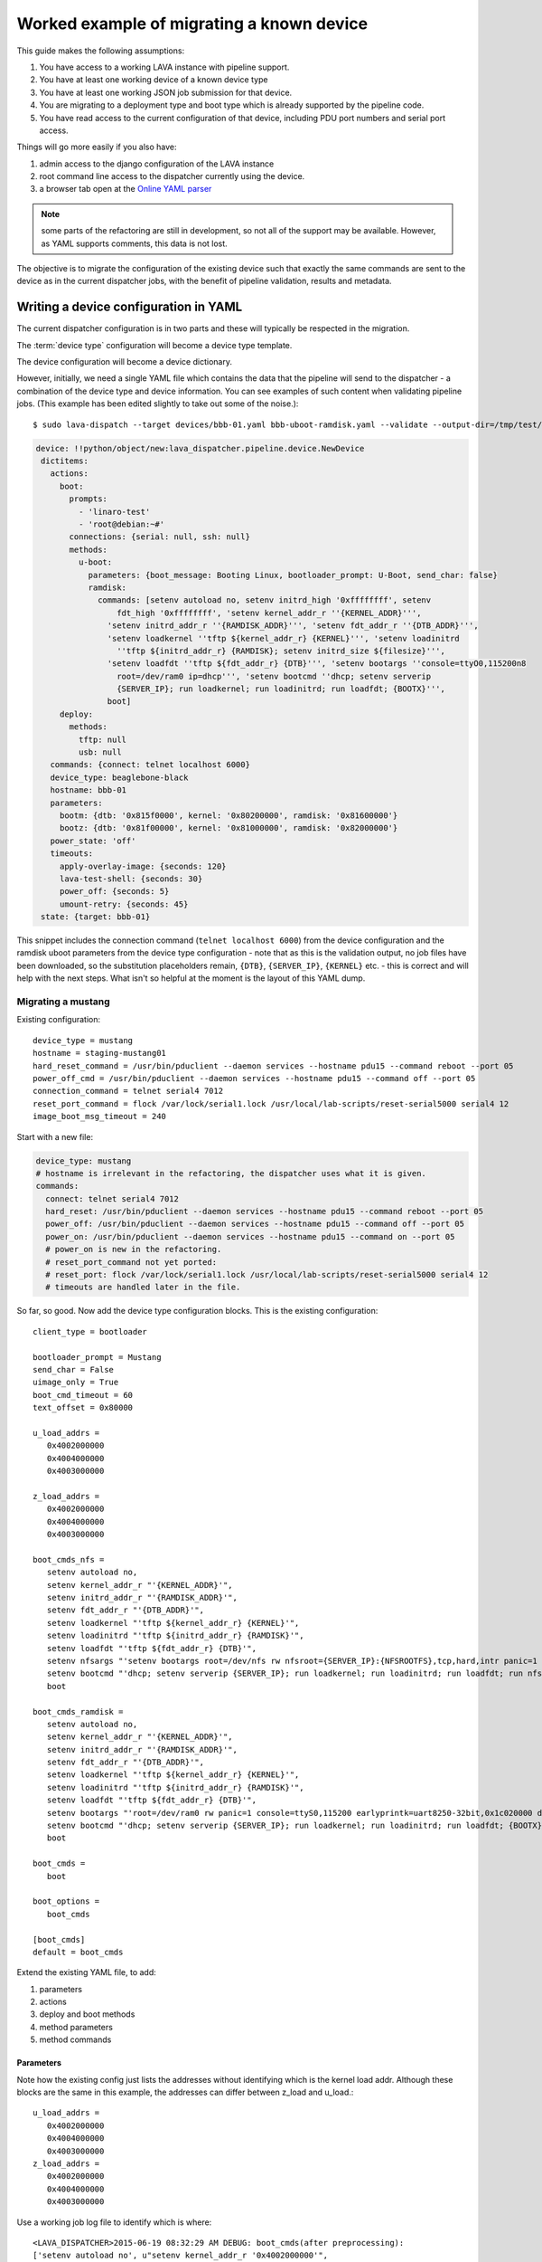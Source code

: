 .. _migrating_known_device_example:

Worked example of migrating a known device
##########################################

This guide makes the following assumptions:

#. You have access to a working LAVA instance with pipeline support.
#. You have at least one working device of a known device type
#. You have at least one working JSON job submission for that device.
#. You are migrating to a deployment type and boot type which is
   already supported by the pipeline code.
#. You have read access to the current configuration of that device,
   including PDU port numbers and serial port access.

Things will go more easily if you also have:

#. admin access to the django configuration of the LAVA instance
#. root command line access to the dispatcher currently using the device.
#. a browser tab open at the `Online YAML parser <http://yaml-online-parser.appspot.com/?yaml=>`_

.. note:: some parts of the refactoring are still in development, so
   not all of the support may be available. However, as YAML supports
   comments, this data is not lost.

The objective is to migrate the configuration of the existing device
such that exactly the same commands are sent to the device as in the
current dispatcher jobs, with the benefit of pipeline validation, results
and metadata.

.. _writing_device_config_yaml:

Writing a device configuration in YAML
**************************************

The current dispatcher configuration is in two parts and these will
typically be respected in the migration.

The :term:`device type` configuration will become a device type template.

The device configuration will become a device dictionary.

However, initially, we need a single YAML file which contains the data
that the pipeline will send to the dispatcher - a combination of the
device type and device information. You can see examples of such content
when validating pipeline jobs. (This example has been edited slightly to
take out some of the noise.)::

 $ sudo lava-dispatch --target devices/bbb-01.yaml bbb-uboot-ramdisk.yaml --validate --output-dir=/tmp/test/

.. code-block:: yaml

 device: !!python/object/new:lava_dispatcher.pipeline.device.NewDevice
  dictitems:
    actions:
      boot:
        prompts:
          - 'linaro-test'
          - 'root@debian:~#'
        connections: {serial: null, ssh: null}
        methods:
          u-boot:
            parameters: {boot_message: Booting Linux, bootloader_prompt: U-Boot, send_char: false}
            ramdisk:
              commands: [setenv autoload no, setenv initrd_high '0xffffffff', setenv
                  fdt_high '0xffffffff', 'setenv kernel_addr_r ''{KERNEL_ADDR}''',
                'setenv initrd_addr_r ''{RAMDISK_ADDR}''', 'setenv fdt_addr_r ''{DTB_ADDR}''',
                'setenv loadkernel ''tftp ${kernel_addr_r} {KERNEL}''', 'setenv loadinitrd
                  ''tftp ${initrd_addr_r} {RAMDISK}; setenv initrd_size ${filesize}''',
                'setenv loadfdt ''tftp ${fdt_addr_r} {DTB}''', 'setenv bootargs ''console=ttyO0,115200n8
                  root=/dev/ram0 ip=dhcp''', 'setenv bootcmd ''dhcp; setenv serverip
                  {SERVER_IP}; run loadkernel; run loadinitrd; run loadfdt; {BOOTX}''',
                boot]
      deploy:
        methods:
          tftp: null
          usb: null
    commands: {connect: telnet localhost 6000}
    device_type: beaglebone-black
    hostname: bbb-01
    parameters:
      bootm: {dtb: '0x815f0000', kernel: '0x80200000', ramdisk: '0x81600000'}
      bootz: {dtb: '0x81f00000', kernel: '0x81000000', ramdisk: '0x82000000'}
    power_state: 'off'
    timeouts:
      apply-overlay-image: {seconds: 120}
      lava-test-shell: {seconds: 30}
      power_off: {seconds: 5}
      umount-retry: {seconds: 45}
  state: {target: bbb-01}

This snippet includes the connection command (``telnet localhost 6000``)
from the device configuration and the ramdisk uboot parameters from the
device type configuration - note that as this is the validation output,
no job files have been downloaded, so the substitution placeholders remain,
``{DTB}``, ``{SERVER_IP}``, ``{KERNEL}`` etc. - this is correct and will
help with the next steps. What isn't so helpful at the moment is the
layout of this YAML dump.

.. _migrating_mustang:

Migrating a mustang
===================

Existing configuration::

 device_type = mustang
 hostname = staging-mustang01
 hard_reset_command = /usr/bin/pduclient --daemon services --hostname pdu15 --command reboot --port 05
 power_off_cmd = /usr/bin/pduclient --daemon services --hostname pdu15 --command off --port 05
 connection_command = telnet serial4 7012
 reset_port_command = flock /var/lock/serial1.lock /usr/local/lab-scripts/reset-serial5000 serial4 12
 image_boot_msg_timeout = 240

Start with a new file:

.. code-block:: yaml

 device_type: mustang
 # hostname is irrelevant in the refactoring, the dispatcher uses what it is given.
 commands:
   connect: telnet serial4 7012
   hard_reset: /usr/bin/pduclient --daemon services --hostname pdu15 --command reboot --port 05
   power_off: /usr/bin/pduclient --daemon services --hostname pdu15 --command off --port 05
   power_on: /usr/bin/pduclient --daemon services --hostname pdu15 --command on --port 05
   # power_on is new in the refactoring.
   # reset_port_command not yet ported:
   # reset_port: flock /var/lock/serial1.lock /usr/local/lab-scripts/reset-serial5000 serial4 12
   # timeouts are handled later in the file.

So far, so good. Now add the device type configuration blocks. This is the
existing configuration::

 client_type = bootloader

 bootloader_prompt = Mustang
 send_char = False
 uimage_only = True
 boot_cmd_timeout = 60
 text_offset = 0x80000

 u_load_addrs =
    0x4002000000
    0x4004000000
    0x4003000000

 z_load_addrs =
    0x4002000000
    0x4004000000
    0x4003000000

 boot_cmds_nfs =
    setenv autoload no,
    setenv kernel_addr_r "'{KERNEL_ADDR}'",
    setenv initrd_addr_r "'{RAMDISK_ADDR}'",
    setenv fdt_addr_r "'{DTB_ADDR}'",
    setenv loadkernel "'tftp ${kernel_addr_r} {KERNEL}'",
    setenv loadinitrd "'tftp ${initrd_addr_r} {RAMDISK}'",
    setenv loadfdt "'tftp ${fdt_addr_r} {DTB}'",
    setenv nfsargs "'setenv bootargs root=/dev/nfs rw nfsroot={SERVER_IP}:{NFSROOTFS},tcp,hard,intr panic=1 console=ttyS0,115200 earlyprintk=uart8250-32bit,0x1c020000 debug ip=dhcp'",
    setenv bootcmd "'dhcp; setenv serverip {SERVER_IP}; run loadkernel; run loadinitrd; run loadfdt; run nfsargs; {BOOTX}'",
    boot

 boot_cmds_ramdisk =
    setenv autoload no,
    setenv kernel_addr_r "'{KERNEL_ADDR}'",
    setenv initrd_addr_r "'{RAMDISK_ADDR}'",
    setenv fdt_addr_r "'{DTB_ADDR}'",
    setenv loadkernel "'tftp ${kernel_addr_r} {KERNEL}'",
    setenv loadinitrd "'tftp ${initrd_addr_r} {RAMDISK}'",
    setenv loadfdt "'tftp ${fdt_addr_r} {DTB}'",
    setenv bootargs "'root=/dev/ram0 rw panic=1 console=ttyS0,115200 earlyprintk=uart8250-32bit,0x1c020000 debug ip=dhcp'",
    setenv bootcmd "'dhcp; setenv serverip {SERVER_IP}; run loadkernel; run loadinitrd; run loadfdt; {BOOTX}'",
    boot

 boot_cmds =
    boot

 boot_options =
    boot_cmds

 [boot_cmds]
 default = boot_cmds

Extend the existing YAML file, to add:

#. parameters
#. actions
#. deploy and boot methods
#. method parameters
#. method commands

Parameters
----------

Note how the existing config just lists the addresses without identifying
which is the kernel load addr. Although these blocks are the same in this
example, the addresses can differ between z_load and u_load.::

 u_load_addrs =
    0x4002000000
    0x4004000000
    0x4003000000
 z_load_addrs =
    0x4002000000
    0x4004000000
    0x4003000000

Use a working job log file to identify which is where::

  <LAVA_DISPATCHER>2015-06-19 08:32:29 AM DEBUG: boot_cmds(after preprocessing):
  ['setenv autoload no', u"setenv kernel_addr_r '0x4002000000'",
  u"setenv initrd_addr_r '0x4004000000'",
  u"setenv fdt_addr_r '0x4003000000'",
  u"setenv loadkernel 'tftp ${kernel_addr_r} tmplv_wQe/uImage_1.11'",
  "setenv loadinitrd 'tftp ${initrd_addr_r} {RAMDISK}'",
  u"setenv loadfdt 'tftp ${fdt_addr_r} tmplv_wQe/mustang.dtb_1.11'",
  u"setenv nfsargs 'setenv bootargs root=/dev/nfs rw
  nfsroot=10.3.2.1:/var/lib/lava/dispatcher/tmp/tmplv_wQe/tmprhrAXO,tcp,hard,intr
  panic=1 console=ttyS0,115200 earlyprintk=uart8250-32bit,0x1c020000 debug ip=dhcp'",
  u"setenv bootcmd 'dhcp; setenv serverip 10.3.2.1; run loadkernel;
  run loadinitrd; run loadfdt; run nfsargs; bootm ${kernel_addr_r} - ${fdt_addr_r}'", 'boot']

Note here that the action job uses ``bootm``, so it is ``bootm`` parameters
we need to specify.

.. code-block:: yaml

 parameters:
   bootm:
     kernel: '0x4002000000'
     ramdisk: '0x4004000000'
     dtb: '0x4003000000'

Only add ``bootz`` support if you know that the U-Boot ``bootz`` command
is present in the U-Boot version on the board and that it works with zImage
kernels. The eventual templates will exist on the server and can be used
to declare the detailed device support so that test writers know in advance
what kind of images the device can use.

Actions
-------

For this example, the deployment method is relatively simple - you can
see from the working job that it is using ``tftp`` to deploy.

.. code-block:: yaml

 actions:
   deploy:
     methods:
     - tftp

**Always** check your YAML syntax. The YAML parser can provide links to
small snippets of YAML,
`like the one above <http://yaml-online-parser.appspot.com/?yaml=actions%3A%0A++deploy%3A%0A++++methods%3A%0A++++-+tftp%0A&type=json>`_

The boot support is where things become more detailed.

.. code-block:: yaml

    boot:
     prompts:
       - 'linaro-test'
       - 'root@debian:~#'
     methods:
       u-boot:
         parameters:
           bootloader_prompt: Mustang
           boot_message: Starting kernel

The bootloader prompt (at this stage) comes from the device type
configuration. The boot message will later be supportable as image-specific.
For now, you need whatever values work with the current state of the
device. The ``boot_message`` is a string emitted during the boot which
denotes a successful attempt to boot. There is no need to quote the string
unless it contains an illegal character in YAML like a colon.

Next are the commands for the deployment method itself:

.. code-block:: yaml

 nfs:
   commands:
   - setenv autoload no
   - setenv kernel_addr_r '{KERNEL_ADDR}'
   - setenv initrd_addr_r '{RAMDISK_ADDR}'
   - setenv fdt_addr_r '{DTB_ADDR}'
   - setenv loadkernel 'tftp ${kernel_addr_r} {KERNEL}'
   - setenv loadinitrd 'tftp ${initrd_addr_r} {RAMDISK}'
   - setenv loadfdt 'tftp ${fdt_addr_r} {DTB}'
   - "setenv nfsargs 'setenv bootargs root=/dev/nfs rw nfsroot={SERVER_IP}:{NFSROOTFS},tcp,hard,intr panic=1 console=ttyS0,115200 earlyprintk=uart8250-32bit,0x1c020000 debug ip=dhcp'"
   - setenv bootcmd 'dhcp; setenv serverip {SERVER_IP}; run loadkernel; run loadinitrd; run loadfdt; run nfsargs; {BOOTX}'
   - boot

These are retained with only formatting changes - after all, these are
what the device needs to be able to boot.

#. Remove trailing commas (remnants of the old config)
#. Remove one level of quote marks **unless** the command embeds a colon
   (e.g. NFS), in which case the **whole line** is quoted.
#. Make each line part of a list by prefixing with a hyphen and a space.

Timeouts
--------

A process of trial and error will illuminate which timeouts are
appropriate to set at this level.

.. code-block:: yaml

 timeouts:
   power_off:
     seconds: 5

Complete device YAML
====================

Untested at this point, but this is the start of the integration.

.. code-block:: yaml

 device_type: mustang
 # hostname is irrelevant in the refactoring, the dispatcher uses what it is given.
 commands:
   connect: telnet serial4 7012
   hard_reset: /usr/bin/pduclient --daemon services --hostname pdu15 --command reboot --port 05
   power_off: /usr/bin/pduclient --daemon services --hostname pdu15 --command off --port 05
   power_on: /usr/bin/pduclient --daemon services --hostname pdu15 --command on --port 05
   # power_on is new in the refactoring.
   # reset_port_command not yet ported:
   # reset_port: flock /var/lock/serial1.lock /usr/local/lab-scripts/reset-serial5000 serial4 12
   # timeouts are handled later in the file.
 parameters:
   bootm:
     kernel: '0x4002000000'
     ramdisk: '0x4004000000'
     dtb: '0x4003000000'
 actions:
   deploy:
     methods:
     - tftp
   boot:
     prompts:
       - 'linaro-test'
       - 'root@debian:~#'
     methods:
       u-boot:
         parameters:
           bootloader_prompt: Mustang
           boot_message: Starting kernel
         nfs:
           commands:
           - setenv autoload no
           - setenv kernel_addr_r '{KERNEL_ADDR}'
           - setenv initrd_addr_r '{RAMDISK_ADDR}'
           - setenv fdt_addr_r '{DTB_ADDR}'
           - setenv loadkernel 'tftp ${kernel_addr_r} {KERNEL}'
           - setenv loadinitrd 'tftp ${initrd_addr_r} {RAMDISK}'
           - setenv loadfdt 'tftp ${fdt_addr_r} {DTB}'
           - "setenv nfsargs 'setenv bootargs root=/dev/nfs rw nfsroot={SERVER_IP}:{NFSROOTFS},tcp,hard,intr panic=1 console=ttyS0,115200 earlyprintk=uart8250-32bit,0x1c020000 debug ip=dhcp'"
           - setenv bootcmd 'dhcp; setenv serverip {SERVER_IP}; run loadkernel; run loadinitrd; run loadfdt; run nfsargs; {BOOTX}'
           - boot

 timeouts:
   power_off:
     seconds: 5

.. _writing_job_submission_yaml:

Writing a job submission in YAML
********************************

.. warning:: Do **not** be tempted into writing a script to convert
   the JSON to YAML. You need to understand what the job is doing and
   why. e.g. the original job gives no clue that ``U-Boot`` is involved
   nor that the required ``U-Boot`` parameters for this job are ``bootm``
   and not ``bootz``. Any such attempts would re-introduce assumptions
   that the refactoring is deliberately removing. Just because a file
   has a particular name or suffix does not mean that the job can make
   any safe assumptions about the content of that file.

Migrating a job for the mustang
===============================

Existing JSON::

 {
    "actions": [
        {
            "command": "deploy_linaro_kernel",
            "metadata": {
                "distribution": "debian"
            },
            "parameters": {
                "dtb": "http://images-internal/mustang/mustang.dtb_1.11",
                "kernel": "http://images-internal/mustang/uImage_1.11",
                "login_prompt": "login:",
                "nfsrootfs": "https://people.linaro.org/~neil.williams/arm64/debian-jessie-arm64-rootfs.tar.gz",
                "target_type": "ubuntu",
                "username": "root"
            }
        },
        {
            "command": "boot_linaro_image"
        },
        {
            "command": "lava_test_shell",
            "parameters": {
                "testdef_repos": [
                    {
                        "git-repo": "https://git.linaro.org/people/neil.williams/temp-functional-tests.git",
                        "testdef": "singlenode/singlenode03.yaml"
                    }
                ],
                "timeout": 900
            }
        },
        {
            "command": "submit_results",
            "parameters": {
                "server": "https://staging.validation.linaro.org/RPC2",
                "stream": "/anonymous/lava-functional-tests/"
            }
        }
    ],
    "device_type": "mustang",
    "job_name": "mustang-singlenode-jessie",
    "timeout": 900
 }

Identifying the elements of the job
-----------------------------------

Forget the ``deploy_linaro_kernel``, this is a deployment of a kernel,
a DTB and an NFS root filesystem.

Start with the top level structures:

.. code-block:: yaml

 device_type: mustang
 job_name: mustang-singlenode-jessie
 timeouts:
   job:
     minutes: 15

``device_type`` isn't stricly necessary at this point but it will become
necessary once this job is able to be submitted via the server rather than
directly to the dispatcher.

Now identify the actions - a single deploy, a single boot and a single test.

Deploy
^^^^^^

.. code-block:: yaml

 actions:
   - deploy:
       to: tftp
       kernel: http://images-internal/mustang/uImage_1.11
       nfsrootfs: https://people.linaro.org/~neil.williams/arm64/debian-jessie-arm64-rootfs.tar.gz
       dtb: http://images-internal/mustang/mustang.dtb_1.11
       os: debian

Boot
^^^^

Note that ``boot`` has the details of the autologin which will occur
at the end of the boot action.

.. code-block:: yaml

   - boot:
     prompts:
       - 'linaro-test'
       - 'root@debian:~#'
     method: u-boot
     commands: nfs
     type: bootm
     auto_login:
       login_prompt: "login:"
       username: root

Test
^^^^

Note how the test action can have a name and the test definition can also
have  a name, separate from the content of the YAML file.

.. code-block:: yaml

   - test:
     timeout:
       minutes: 5
     name: singlenode-mustang-demo
     definitions:
       - repository: https://git.linaro.org/people/neil.williams/temp-functional-tests.git
         from: git
         path: singlenode/singlenode03.yaml
         name: singlenode-advanced

Complete YAML submission
========================

.. code-block:: yaml

 device_type: mustang
 job_name: mustang-singlenode-jessie
 timeouts:
   job:
     minutes: 15
 actions:
   - deploy:
       to: tftp
       kernel: http://images-internal/mustang/uImage_1.11
       nfsrootfs: https://people.linaro.org/~neil.williams/arm64/debian-jessie-arm64-rootfs.tar.gz
       dtb: http://images-internal/mustang/mustang.dtb_1.11
       os: debian
   - boot:
     prompts:
       - 'linaro-test'
       - 'root@debian:~#'
     method: u-boot
     commands: nfs
     type: bootm
     auto_login:
       login_prompt: "login:"
       username: root
   - test:
     timeout:
       minutes: 5
     name: singlenode-mustang-demo
     definitions:
       - repository: https://git.linaro.org/people/neil.williams/temp-functional-tests.git
         from: git
         path: singlenode/singlenode03.yaml
         name: singlenode-advanced

Writing a device type template
******************************

The purpose of a template is to move as much common data out of each
individual template and into the base template for sharing of code.
Where parameters differ (e.g. the console port), these are supplied
as variables. The device dictionary then only needs to supply information
which is specific to that one device - usually including the serial
connection command and the power commands.

The first point of reference with a new template is the ``lava-server``
`base.yaml <https://git.linaro.org/lava/lava-server.git/blob_plain/HEAD:/etc/dispatcher-config/device-types/base.yaml>`_
template and existing examples (e.g. `beaglebone-black
<https://git.linaro.org/lava/lava-server.git/blob_plain/HEAD:/etc/dispatcher-config/device-types/beaglebone-black.yaml>`_)
- templates live on the server, are populated with data from
the database and the resulting YAML is sent to the dispatcher.

Starting a new device type template
===================================

For example, a new mustang template starts as::

 {% extends 'base.jinja2' %}
 {% block body %}

 device_type: mustang

 {% endblock %}

The content of the template is a YAML file based directly on the working
device YAML above. Where there are values, these are provided with defaults
matching the currently working values. Where there are common blocks of
code in ``base.yaml``, these are pulled in using Jinja2 templates. The
``commands`` block itself is left to the device dictionary (and picked
up by ``base.yaml``).

``ramdisk`` and ``nfs`` are particularly common deployment methods, so
the majority of the commands are already available in ``base.yaml``.
These commands use ``{{ console_device }}`` and ``{{ baud_rate }}``,
which need to be defined with defaults:

.. code-block:: jinja

 {% set console_device = console_device | default('ttyS0') %}
 {% set baud_rate = baud_rate | default(115200) %}

  parameters:
    bootm:
     kernel: '{{ bootm_kernel_addr|default('0x4002000000') }}'
     ramdisk: '{{ bootm_ramdisk_addr|default('0x4004000000') }}'
     dtb: '{{ bootm_dtb_addr|default('0x4003000000') }}'

The actions are determined by the available support for this device,
initially, templates can simply support the initial working configuration,
more support can be added later.

.. code-block:: jinja

  actions:
    deploy:
      methods:
        tftp

  boot:
    prompts:
      - 'linaro-test'
      - 'root@debian:~#'
    methods:
      u-boot:
        parameters:
          bootloader_prompt: {{ bootloader_prompt|default('Mustang') }}
          boot_message: {{ boot_message|default('Starting kernel') }}
        nfs:
          commands:
 {{ base_uboot_commands }}
 {{ base_uboot_addr_commands }}
 {{ base_tftp_commands }}
          # Always quote the entire string if the command includes a colon to support correct YAML.
          - "setenv nfsargs 'setenv bootargs console={{ console_device }},{{ baud_rate }}n8 root=/dev/nfs rw {{ base_nfsroot_args }} panic=1 earlyprintk=uart8250-32bit,0x1c020000 debug ip=dhcp'"
 {{ base_nfs_uboot_bootcmd }}

Completed mustang template
--------------------------

.. code-block:: jinja

 {% extends 'base.jinja2' %}
 {% block body %}

 device_type: mustang
 {% set console_device = console_device | default('ttyS0') %}
 {% set baud_rate = baud_rate | default(115200) %}

  parameters:
    bootm:
     kernel: '{{ bootm_kernel_addr|default('0x4002000000') }}'
     ramdisk: '{{ bootm_ramdisk_addr|default('0x4004000000') }}'
     dtb: '{{ bootm_dtb_addr|default('0x4003000000') }}'

  actions:
    deploy:
      methods:
      - tftp

    boot:
      prompts:
        - 'linaro-test'
        - 'root@debian:~#'
      methods:
        u-boot:
          parameters:
            bootloader_prompt: {{ bootloader_prompt|default('Mustang') }}
            boot_message: {{ boot_message|default('Starting kernel') }}
          nfs:
            commands:
            - setenv autoload no
 {{ base_uboot_addr_commands }}
 {{ base_tftp_commands }}
            # Always quote the entire string if the command includes a colon to support correct YAML.
            - "setenv nfsargs 'setenv bootargs console={{ console_device }},{{ baud_rate }}n8 root=/dev/nfs rw {{ base_nfsroot_args }} panic=1 earlyprintk=uart8250-32bit,0x1c020000 debug ip=dhcp'"
 {{ base_nfs_uboot_bootcmd }}

 {% endblock %}


Creating a device dictionary for the device
===========================================

Examples of exported device dictionaries exist in the ``lava-server``
`codebase <https://git.linaro.org/lava/lava-server.git/blob_plain/HEAD:/etc/dispatcher-config/devices/bbb-01.yaml>`_
for unit test support. The dictionary extends the new template and
provides the device-specific values.

.. code-block:: jinja

 {% extends 'mustang.jinja2' %}
 {% set connection_command = "telnet serial4 7012" %}
 {% set hard_reset_command = "/usr/bin/pduclient --daemon services --hostname pdu15 --command reboot --port 05" %}
 {% set power_off_command = "/usr/bin/pduclient --daemon services --hostname pdu15 --command off --port 05" %}
 {% set power_on_command = "/usr/bin/pduclient --daemon services --hostname pdu15 --command on --port 05" %}

Testing the template and dictionary
===================================

``lava-tool`` has support for comparing the templates with working
YAML files and this can be done using files already deployed or local
changes prior to submission. To test the local files, create a new
directory, add the YAML file used when calling ``lava-dispatch``
directly and add two sub-directories::

 mkdir ./device-types
 mkdir ./devices

Copy ``base.yaml`` into the ``device-types`` directory, along with your
new local template. Copy the device dictionary file to ``devices``. If
your locally working YAML file is called ``working.yaml``, the comparison
would be::

 $ lava-tool compare-device-conf --wdiff --dispatcher-config-dir . devices/mustang01.yaml working.yaml
 $ lava-tool compare-device-conf --dispatcher-config-dir . devices/mustang01.yaml working.yaml

Iterate through the changes, testing any changes to the ``working.yaml``
at each stage, until you have no differences between the generated YAML
and the working YAML.

Pay particular attention to whitespace and indentation which have a
direct impact on the structure of the object represented by the file.
``wdiff`` output is very useful for identifying content changes and
it is often necessary to change the order of fields within a single
command to get an appropriate match, even if that order has no actual
effect. By ensuring that the content does match, it allows the comparison
to show other changes like indents. Be prepared to change both the
``working.yaml`` and the template so that the indenting is the same in
each even after commands have been substituted.

.. note:: The snippets here are just examples. In particular, formatting
   these examples for the documentation has changed some of the indents,
   so take particular care to compare and fix the indents of your files
   and ensure that your working YAML file continues to work as well as
   to match the output of the template.

Adapting the base commands to the device type
---------------------------------------------

``base.yaml`` for most devices uses the command
``base_uboot_commands`` which expands to::

          - setenv autoload no
          - setenv initrd_high '0xffffffff'
          - setenv fdt_high '0xffffffff'

This command works well on 32-bit systems, on the mustang, it causes:

.. code-block:: yaml

 - {target: ERROR: Failed to allocate 0xa38c bytes below 0xffffffff.}
 - {target: Failed using fdt_high value for Device TreeFDT creation failed! hanging...### ERROR ### Please RESET the board ###}

So the mustang template simply omits ``base_uboot_commands``, using:

.. code-block:: yaml

          - setenv autoload no

Completing the migration
************************

The device dictionary and the template need to be introduced into the
``lava-server`` configuration and database entries created for the
device type and device. Helpers may be implemented for this in due course
but the process involves:

#. Add a device type to lava_scheduler_app in the admin interface
#. Populate fields (you can omit health check for now - pipeline health
   checks are not yet ready).
#. Add a device of the specified type to lava_scheduler_app in the
   admin interface. Set the device as a pipeline device by checking the
   "Pipeline Device" box.
#. Add the template to the ``lava-server`` configuration::

   $ sudo cp device-types/mustang.yaml /etc/lava-server/dispatcher-config/device-types/

#. Import the device dictionary to provide the device-specific configuration::

   $ sudo lava-server manage device-dictionary --hostname mustang1 --import mustang1.yaml

#. Review the generated YAML::

   $ sudo lava-server manage device-dictionary --hostname mustang1 --review

#. Submit a test job against ``localhost`` and ensure it runs to completion::

   $ lava-tool submit-job http://<user>@localhost/RPC2 mustang-nfs.yaml

#. Offer the new template as a :ref:`code review <contribute_upstream>`
   against ``lava-server``.
